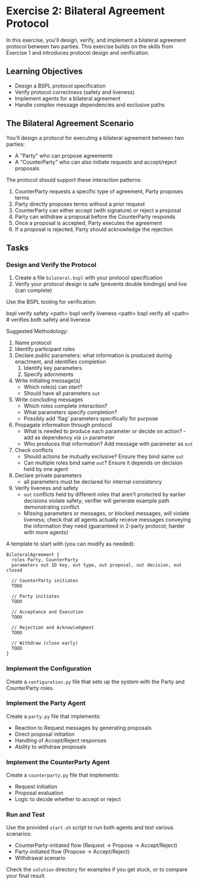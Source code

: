 * Exercise 2: Bilateral Agreement Protocol
In this exercise, you'll design, verify, and implement a bilateral agreement protocol between two parties.
This exercise builds on the skills from Exercise 1 and introduces protocol design and verification.

** Learning Objectives
- Design a BSPL protocol specification
- Verify protocol correctness (safety and liveness)
- Implement agents for a bilateral agreement
- Handle complex message dependencies and exclusive paths

** The Bilateral Agreement Scenario
You'll design a protocol for executing a bilateral agreement between two parties:
  - A "Party" who can propose agreements
  - A "CounterParty" who can also initiate requests and accept/reject proposals

The protocol should support these interaction patterns:
  1. CounterParty requests a specific type of agreement, Party proposes terms
  2. Party directly proposes terms without a prior request
  3. CounterParty can either accept (with signature) or reject a proposal
  4. Party can withdraw a proposal before the CounterParty responds
  5. Once a proposal is accepted, Party executes the agreement
  6. If a proposal is rejected, Party should acknowledge the rejection

** Tasks
*** Design and Verify the Protocol
1. Create a file =bilateral.bspl= with your protocol specification
2. Verify your protocol design is safe (prevents double bindings) and live (can complete)

Use the BSPL tooling for verification:

#+begin_example sh
bspl verify safety <path>
bspl verify liveness <path>
bspl verify all <path>      # verifies both safety and liveness
#+end_example

Suggested Methodology:

1. Name protocol
2. Identify participant roles
3. Declare public parameters: what information is produced during enactment, and identifies completion
   1. Identify key parameters
   2. Specify adornments
4. Write initiating message(s)
   - Which role(s) can start?
   - Should have all parameters ~out~
5. Write concluding messages
   - Which roles complete interaction?
   - What parameters specify completion?
   - Possibly add 'flag' parameters specifically for purpose
6. Propagate information through protocol
   - What is needed to produce each parameter or decide on action? - add as dependency via ~in~ parameter
   - Who produces that information? Add message with parameter as ~out~
7. Check conflicts
   - Should actions be mutually exclusive? Ensure they bind same ~out~
   - Can multiple roles bind same ~out~? Ensure it depends on decision held by one agent
8. Declare private parameters
   - all parameters must be declared for internal consistency
9. Verify liveness and safety
   - ~out~ conflicts held by different roles that aren't protected by earlier decisions violate safety; verifier will generate example path demonstrating conflict.
   - Missing parameters or messages, or blocked messages, will violate liveness; check that all agents actually receive messages conveying the information they need (guaranteed in 2-party protocol; harder with more agents)

A template to start with (you can modify as needed):

#+begin_example
BilateralAgreement {
  roles Party, CounterParty
  parameters out ID key, out type, out proposal, out decision, out closed

  // CounterParty initiates
  TODO

  // Party initiates
  TODO

  // Acceptance and Execution
  TODO

  // Rejection and Acknowledgment
  TODO

  // Withdraw (close early)
  TODO
}
#+end_example

*** Implement the Configuration
Create a =configuration.py= file that sets up the system with the Party and CounterParty roles.

*** Implement the Party Agent
Create a =party.py= file that implements:
  - Reaction to Request messages by generating proposals
  - Direct proposal initiation
  - Handling of Accept/Reject responses
  - Ability to withdraw proposals

*** Implement the CounterParty Agent
Create a =counterparty.py= file that implements:
  - Request initiation
  - Proposal evaluation
  - Logic to decide whether to accept or reject

*** Run and Test
Use the provided =start.sh= script to run both agents and test various scenarios:
  - CounterParty-initiated flow
    (Request -> Propose -> Accept/Reject)
  - Party-initiated flow (Propose -> Accept/Reject)
  - Withdrawal scenario

Check the =solution= directory for examples if you get stuck, or to compare your final result.
